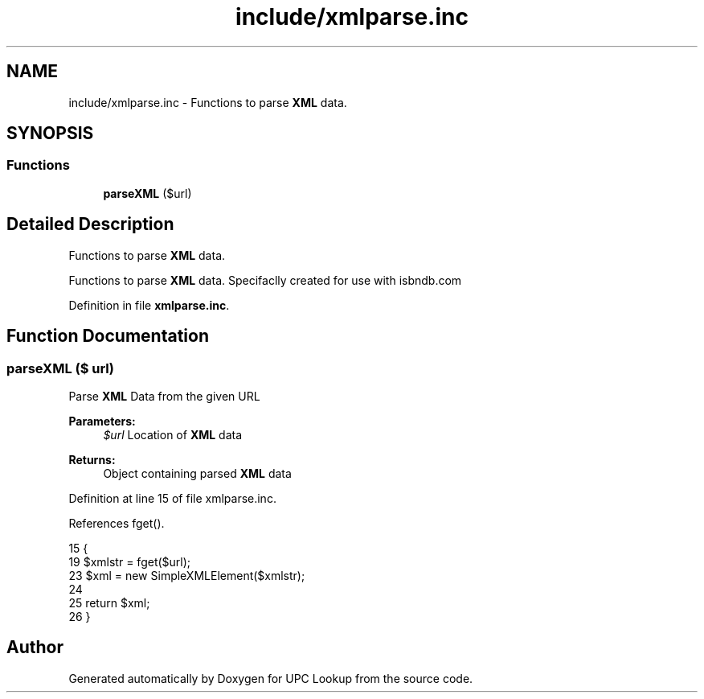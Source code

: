 .TH "include/xmlparse.inc" 3 "4 May 2008" "Version 0.2" "UPC Lookup" \" -*- nroff -*-
.ad l
.nh
.SH NAME
include/xmlparse.inc \- Functions to parse \fBXML\fP data. 
.SH SYNOPSIS
.br
.PP
.SS "Functions"

.in +1c
.ti -1c
.RI "\fBparseXML\fP ($url)"
.br
.in -1c
.SH "Detailed Description"
.PP 
Functions to parse \fBXML\fP data. 

Functions to parse \fBXML\fP data. Specifaclly created for use with isbndb.com 
.PP
Definition in file \fBxmlparse.inc\fP.
.SH "Function Documentation"
.PP 
.SS "parseXML ($ url)"
.PP
Parse \fBXML\fP Data from the given URL 
.PP
\fBParameters:\fP
.RS 4
\fI$url\fP Location of \fBXML\fP data 
.RE
.PP
\fBReturns:\fP
.RS 4
Object containing parsed \fBXML\fP data 
.RE
.PP

.PP
Definition at line 15 of file xmlparse.inc.
.PP
References fget().
.PP
.nf
15                         {
19   $xmlstr = fget($url);
23   $xml = new SimpleXMLElement($xmlstr);
24 
25   return $xml;
26 }
.fi
.PP
.SH "Author"
.PP 
Generated automatically by Doxygen for UPC Lookup from the source code.
